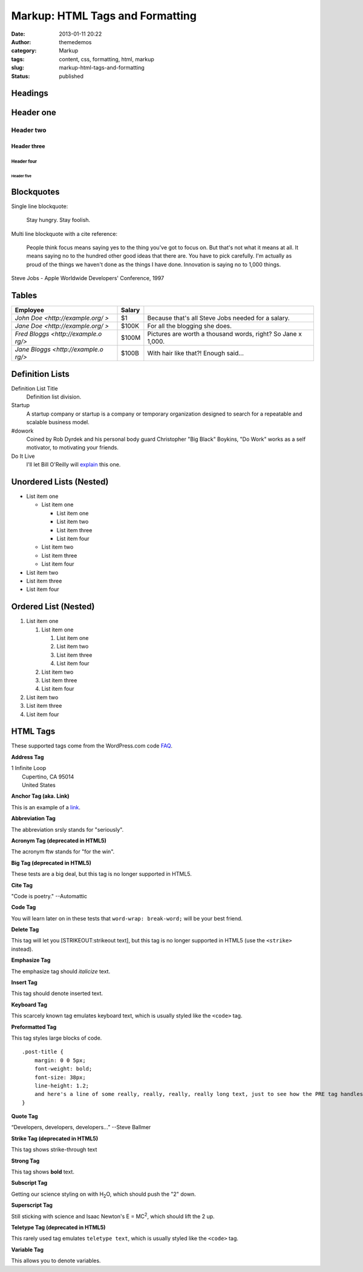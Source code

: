 Markup: HTML Tags and Formatting
################################
:date: 2013-01-11 20:22
:author: themedemos
:category: Markup
:tags: content, css, formatting, html, markup
:slug: markup-html-tags-and-formatting
:status: published

Headings
--------


Header one
----------

Header two
^^^^^^^^^^

Header three
~~~~~~~~~~~~

Header four
+++++++++++

Header five
===========



Blockquotes
-----------

Single line blockquote:

    Stay hungry. Stay foolish.

Multi line blockquote with a cite reference:

    People think focus means saying yes to the thing you've got to focus
    on. But that's not what it means at all. It means saying no to the
    hundred other good ideas that there are. You have to pick carefully.
    I'm actually as proud of the things we haven't done as the things I
    have done. Innovation is saying no to 1,000 things.

Steve Jobs - Apple Worldwide Developers' Conference, 1997

Tables
------

+--------------------------+--------------------------+--------------------------+
| Employee                 | Salary                   |                          |
+==========================+==========================+==========================+
| `John                    | $1                       | Because that's all Steve |
| Doe <http://example.org/ |                          | Jobs needed for a        |
| >`                       |                          | salary.                  |
+--------------------------+--------------------------+--------------------------+
| `Jane                    | $100K                    | For all the blogging she |
| Doe <http://example.org/ |                          | does.                    |
| >`                       |                          |                          |
+--------------------------+--------------------------+--------------------------+
| `Fred                    | $100M                    | Pictures are worth a     |
| Bloggs <http://example.o |                          | thousand words, right?   |
| rg/>`                    |                          | So Jane x 1,000.         |
+--------------------------+--------------------------+--------------------------+
| `Jane                    | $100B                    | With hair like that?!    |
| Bloggs <http://example.o |                          | Enough said...           |
| rg/>`                    |                          |                          |
+--------------------------+--------------------------+--------------------------+

Definition Lists
----------------

Definition List Title
    Definition list division.
Startup
    A startup company or startup is a company or temporary organization
    designed to search for a repeatable and scalable business model.
#dowork
    Coined by Rob Dyrdek and his personal body guard Christopher "Big
    Black" Boykins, "Do Work" works as a self motivator, to motivating
    your friends.
Do It Live
    I'll let Bill O'Reilly will
    `explain <https://www.youtube.com/watch?v=O_HyZ5aW76c>`__ this one.

Unordered Lists (Nested)
------------------------

-  List item one

   -  List item one

      -  List item one
      -  List item two
      -  List item three
      -  List item four

   -  List item two
   -  List item three
   -  List item four

-  List item two
-  List item three
-  List item four

Ordered List (Nested)
---------------------

#. List item one

   #. List item one

      #. List item one
      #. List item two
      #. List item three
      #. List item four

   #. List item two
   #. List item three
   #. List item four

#. List item two
#. List item three
#. List item four

HTML Tags
---------

These supported tags come from the WordPress.com code
`FAQ <http://en.support.wordpress.com/code/>`__.

**Address Tag**

.. raw:: html

   <address>

| 1 Infinite Loop
|  Cupertino, CA 95014
|  United States

.. raw:: html

   </address>

**Anchor Tag (aka. Link)**

This is an example of a `link <http://apple.com>`__.

**Abbreviation Tag**

The abbreviation srsly stands for "seriously".

**Acronym Tag (deprecated in HTML5)**

The acronym ftw stands for "for the win".

**Big Tag (deprecated in HTML5)**

These tests are a big deal, but this tag is no longer supported in
HTML5.

**Cite Tag**

"Code is poetry." --Automattic

**Code Tag**

You will learn later on in these tests that ``word-wrap: break-word;``
will be your best friend.

**Delete Tag**

This tag will let you [STRIKEOUT:strikeout text], but this tag is no
longer supported in HTML5 (use the ``<strike>`` instead).

**Emphasize Tag**

The emphasize tag should *italicize* text.

**Insert Tag**

This tag should denote inserted text.

**Keyboard Tag**

This scarcely known tag emulates keyboard text, which is usually styled
like the ``<code>`` tag.

**Preformatted Tag**

This tag styles large blocks of code.

::

    .post-title {
        margin: 0 0 5px;
        font-weight: bold;
        font-size: 38px;
        line-height: 1.2;
        and here's a line of some really, really, really, really long text, just to see how the PRE tag handles it and to find out how it overflows;
    }

**Quote Tag**

“Developers, developers, developers...” --Steve Ballmer

**Strike Tag (deprecated in HTML5)**

This tag shows strike-through text

**Strong Tag**

This tag shows **bold** text.

**Subscript Tag**

Getting our science styling on with H\ :sub:`2`\ O, which should push
the "2" down.

**Superscript Tag**

Still sticking with science and Isaac Newton's E = MC\ :sup:`2`, which
should lift the 2 up.

**Teletype Tag (deprecated in HTML5)**

This rarely used tag emulates ``teletype text``, which is usually styled
like the ``<code>`` tag.

**Variable Tag**

This allows you to denote variables.
